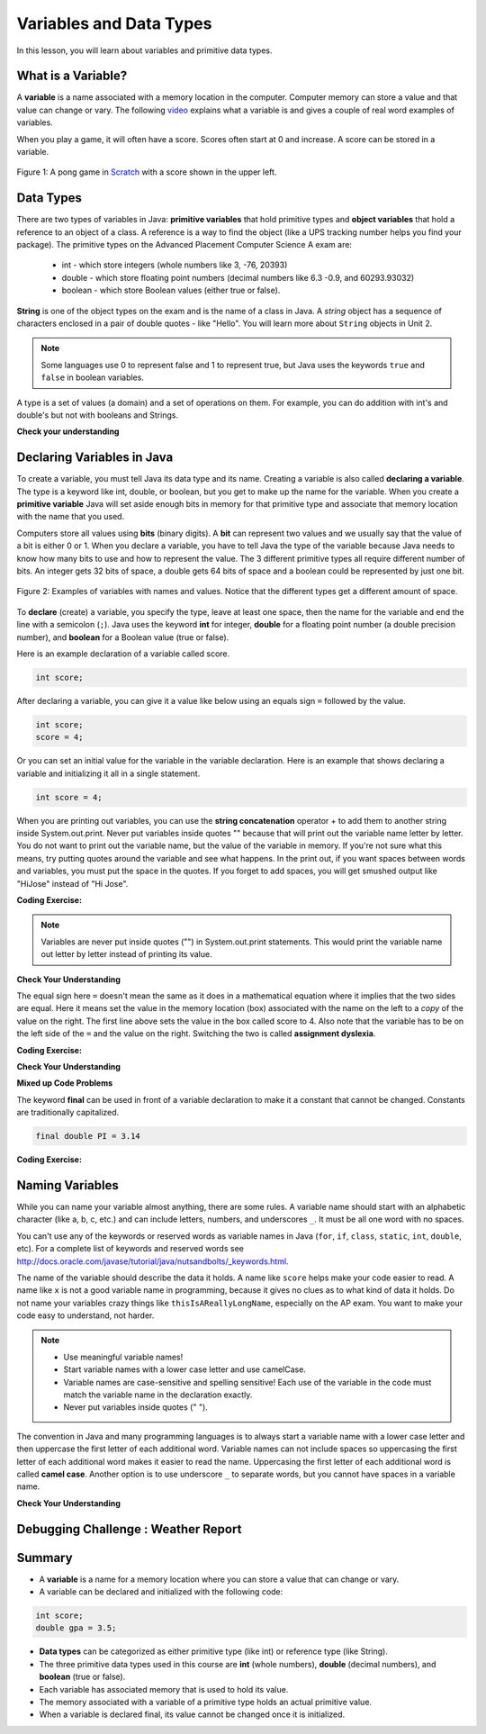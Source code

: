 .. qnum::
   :prefix: 1-3-
   :start: 1
   

.. |CodingEx| image:: ../../_static/codingExercise.png
    :width: 30px
    :align: middle
    :alt: coding exercise
    
    
.. |Exercise| image:: ../../_static/exercise.png
    :width: 35
    :align: middle
    :alt: exercise
    
    
.. |Groupwork| image:: ../../_static/groupwork.png
    :width: 35
    :align: middle
    :alt: groupwork
    
Variables and Data Types
========================

In this lesson, you will learn about variables and primitive data types.

What is a Variable?
-------------------

..	index::
	single: variable

A **variable** is a name associated with a memory location in the computer.  Computer memory can store a value and that value can change or vary. The following `video <https://youtu.be/pHgYlVjagmA>`_ explains what a variable is and gives a couple of real word examples of variables.

.. youtube:: pHgYlVjagmA
    :width: 800
    :align: center


When you play a game, it will often have a score.  Scores often start at 0 and increase.  A score can be stored in a variable.  

.. figure:: Figures/pongScore.png
    :width: 400px
    :align: center
    :figclass: align-center
    
    Figure 1: A pong game in `Scratch <http://scratch.mit.edu>`_ with a score shown in the upper left.

Data Types
----------

..	index::
	single: integer
	single: int
	single: double
	single: boolean
	single: String
	pair: variable; types
	pair: variable; primitive type
	pair: variable; object type
	pair: variable; integer
	pair: variable; floating point
	pair: variable; Boolean
	pair: variable; String

There are two types of variables in Java: **primitive variables** that hold primitive types and **object variables** that hold a reference to an object of a class.  A reference is a way to find the object (like a UPS tracking number helps you find your package).  The primitive types on the Advanced Placement Computer Science A exam are: 

    -  int - which store integers (whole numbers like 3, -76, 20393) 

    -  double - which store floating point numbers (decimal numbers like 6.3 -0.9, and 60293.93032)
    
    -  boolean - which store Boolean values (either true or false). 

**String** is one of the object types on the exam and is the name of a class in Java.  A *string* object has a sequence of characters enclosed in a pair of double quotes - like "Hello".  You will learn more about ``String`` objects in Unit 2. 


.. note:: 

   Some languages use 0 to represent false and 1 to represent true, but Java uses the keywords ``true`` and ``false`` in boolean variables.  

A type is a set of values (a domain) and a set of operations on them. For example, you can do addition with int's and double's but not with booleans and Strings.

|Exercise| **Check your understanding**
   
   
.. mchoice:: q3_1_1
   :practice: T
   :answer_a: int
   :answer_b: double
   :answer_c: boolean
   :answer_d: String
   :correct: b
   :feedback_a: While you could use an int, this would throw away any digits after the decimal point, so it isn't the best choice.  You might want to round up a grade based on the average (89.5 or above is an A). 
   :feedback_b: An average is calculated by summing all the values and dividing by the number of values.  To keep the most amount of information this should be done with decimal numbers so use a double. 
   :feedback_c: Is an average true or false?
   :feedback_d: While you can use a string to represent a number, using a number type (int or double) is better for doing calculations.

   What type should you use to represent the average grade for a course?
   
.. mchoice:: q3_1_2
   :practice: T
   :answer_a: int
   :answer_b: double
   :answer_c: boolean
   :answer_d: String
   :correct: a
   :feedback_a: The number of people is a whole number so using an integer make sense.  
   :feedback_b: Can you have 2.5 people in a household?
   :feedback_c: Is the number of people something that is either true or false?
   :feedback_d: While you can use a string, a number is better for doing calculations with (like finding the average number of people in a household).

   What type should you use to represent the number of people in a household?
   
.. mchoice:: q3_1_3
   :practice: T
   :answer_a: int
   :answer_b: double
   :answer_c: boolean
   :answer_d: String
   :correct: d
   :feedback_a: People don't usually have whole numbers like 7 as their first name. 
   :feedback_b: People don't usually have decimal numbers like 3.5 as their first name.
   :feedback_c: This could only be used if the name was true or false.  People don't usually have those as first names.
   :feedback_d: Strings hold sequences of characters like you have in a person's name.

   What type should you use to hold the first name of a person?
   
.. mchoice:: q3_1_4
   :practice: T
   :answer_a: int
   :answer_b: double
   :answer_c: boolean
   :answer_d: String
   :correct: c
   :feedback_a: While you could use an int and use 0 for false and 1 for true this would waste 31 of the 32 bits an int uses. Java has a special type for things that are either true or false.
   :feedback_b: Java has a special type for variables that are either true or false.
   :feedback_c: Java uses boolean for values that are only true or false.
   :feedback_d: While you can use a string to represent "True" or "False", using a boolean variable would be better for making decisions.  

   What type should you use to record if it is raining or not?
   
.. mchoice:: q3_1_5
   :practice: T
   :answer_a: int
   :answer_b: double
   :answer_c: boolean
   :answer_d: String
   :correct: b
   :feedback_a: The integer type (int) can't be used to represent decimal numbers so you couldn't use it if you had any cents.
   :feedback_b: The double type can be used to represent an amount of money.
   :feedback_c: Java uses boolean for values that are only true or false.
   :feedback_d: While you can use a string to represent the amount of money you have it is easier to do calculations on the numeric types (int or double).

   What type should you use to represent the amount of money you have?
   

Declaring Variables in Java
---------------------------

..	index::
	single: bit
	single: binary digit
	single: declare
	pair: variable; declare
  

To create a variable, you must tell Java its data type and its name.  Creating a variable is also called **declaring a variable**.  The type is a keyword like int, double, or boolean, but you get to make up the name for the variable.  When you create a **primitive variable** Java will set aside enough bits in memory for that primitive type and associate that memory location with the name that you used.   

Computers store all values using **bits** (binary digits).  A **bit** can represent two values and we usually say that the value of a bit is either 0 or 1. When you declare a variable, you have to tell Java the type of the variable because Java needs to know how many bits to use and how to represent the value.  The 3 different primitive types
all require different number of bits.  An integer gets 32 bits of space, a double gets 64 bits of space and a boolean could be represented by just one bit. 

.. figure:: Figures/typesAndSpace.png
    :width: 500px
    :figclass: align-center
    
    Figure 2: Examples of variables with names and values.  Notice that the different types get a different amount of space.

To **declare** (create) a variable, you  specify the type, leave at least one space, then the name for the variable and end the line with a semicolon (``;``). Java uses the keyword **int** for integer, **double** for a floating point number (a double precision number), and **boolean** for a Boolean value (true or false).  

.. .. figure:: Figures/typeName.png
    :width: 100px
    :figclass: align-center
    
    Figure 2: How to Declare a Variable
    
Here is an example declaration of a variable called score.

.. code-block:: java

  int score;
  
After declaring a variable, you can give it a value like below using an equals sign ``=`` followed by the value.

.. code-block:: java

  int score;
  score = 4;
  
Or you can set an initial value for the variable in the variable declaration. Here is an example that shows declaring a variable and initializing it all in a single statement.  

.. code-block:: java

  int score = 4;  

When you are printing out variables, you can use the **string concatenation** operator + to add them to another string inside System.out.print. Never put variables inside quotes "" because that will print out the variable name letter by letter. You do not want to print out the variable name, but the value of the variable in memory. If you're not sure what this means, try putting quotes around the variable and see what happens. In the print out, if you want spaces between words and variables, you must put the space in the quotes. If you forget to add spaces, you will get smushed output like "HiJose" instead of "Hi Jose".  

|CodingEx| **Coding Exercise:** 
 
 
.. activecode:: lcdv2
   :language: java
   
   Run the following code to see what is printed. Then, change the values and run it again. Try adding quotes to variables and removing spaces in the print out statements to see what happens.
   ~~~~
   public class Test2
   {
      public static void main(String[] args)
      {
        int score; 
        score = 0;
        System.out.print("The score is ");
        System.out.println(score);
        
        double price = 23.25;
        System.out.println("The price is " + price);
        
        boolean won = false;
        System.out.println(won);
        won = true;
        System.out.println(won);
        
        String name = "Jose";
        System.out.println("Hi " + name);
      }
   }
   
.. note::
    
    Variables are never put inside quotes ("") in System.out.print statements. This would print the variable name out letter by letter instead of printing its value.
    
    
|Exercise| **Check Your Understanding**
   
.. clickablearea:: var_declare
    :question: Click on all of the variable declarations in the following code.
    :iscode:
    :feedback: Variable declarations start with a type and then a name.  
    
    :click-incorrect:public class Test2:endclick:
    :click-incorrect:{:endclick:
        :click-incorrect:public static void main(String[] args):endclick:
        :click-incorrect:{:endclick:
            :click-correct:int numLives;:endclick:
            :click-incorrect:numLives = 0;:endclick:
            :click-incorrect:System.out.println(numLives);:endclick:
            :click-correct:double health;:endclick:
            :click-incorrect:health = 8.5;:endclick:
            :click-incorrect:System.out.println(health);:endclick:
            :click-correct:boolean powerUp;:endclick:
            :click-incorrect:powerUp = true;:endclick:
            :click-incorrect:System.out.println(powerUp);:endclick:
        :click-incorrect:}:endclick:
    :click-incorrect:}:endclick:
    
.. clickablearea:: var_init
    :question: Click on all of the variable initializations (first time the variable is set to a value) in the following code.
    :iscode:
    :feedback: Variables are initialized using name = value;  
    
    :click-incorrect:public class Test2:endclick:
    :click-incorrect:{:endclick:
        :click-incorrect:public static void main(String[] args):endclick:
        :click-incorrect:{:endclick:
            :click-incorrect:int numLives;:endclick:
            :click-correct:numLives = 0;:endclick:
            :click-incorrect:System.out.println(numLives);:endclick:
            :click-correct:double health = 8.5;:endclick:
            :click-incorrect:System.out.println(health);:endclick:
            :click-correct:boolean powerUp = true;:endclick:
            :click-incorrect:System.out.println(powerUp);:endclick:
        :click-incorrect:}:endclick:
    :click-incorrect:}:endclick:


.. .. figure:: Figures/typeNameValue.png
    :width: 150px
    :figclass: align-center
    
    Figure 3: How to Declare and Initialize the Value of a Variable
    

  


.. .. |Exercise| **Check Your Understanding**

.. .. clickablearea:: var_declar_and_init
    :question: Click on all of the statements that both declare and initialize a variable in one statement.
    :iscode:
    :feedback: Variables are initialized using name = value;  
    
    :click-incorrect:public class Test2:endclick:
    :click-incorrect:{:endclick:
        :click-incorrect:public static void main(String[] args):endclick:
        :click-incorrect:{:endclick:
            :click-correct:int numLives = 0;:endclick:
            :click-incorrect:System.out.println(numLives);:endclick:
            :click-correct:double health = 8.5;:endclick:
            :click-incorrect:System.out.println(health);:endclick:
            :click-correct:boolean powerUp = true;:endclick:
            :click-incorrect:System.out.println(powerUp);:endclick:
        :click-incorrect:}:endclick:
    :click-incorrect:}:endclick:


The equal sign here ``=`` doesn't mean the same as it does in a mathematical equation where it implies that the two sides are equal.  Here it means set the value in the memory location (box) associated with the name on the left to a *copy* of the value on the right. The first line above sets the value in the box called score to 4. Also note that the variable has to be on the left side of the ``=`` and the value on the right.  Switching the two is called **assignment dyslexia**.  
   
|CodingEx| **Coding Exercise:** 

.. activecode:: lcdv3
   :language: java
   
   This is an example of *assignment dyslexia*, when the student has put the value on the left and the declaration on the right side.  Try to fix the following code to compile and run.
   ~~~~
   public class Test3
   {
      public static void main(String[] args)
      {
        int score;
        4 = score; 
        System.out.println(score);
      }
   }
   
|Exercise| **Check Your Understanding**

.. fillintheblank:: fillDecVar1

   Fill in the following: [blank] age = [blank]; to declare age to be an integer and set its value to 5.

   -    :int: Correct.  You typically use whole numbers for ages after age 1.  
        :.*: Remember that Java uses just the first 3 letters of integer
   -    :5: Correct.  You can initialize to a value.  
        :.*: Use 5 in the second blank 
            
.. fillintheblank:: fillDecVar2

   What type should you use for a shoe size like 8.5?  

   -    :^\s*double$: Correct.  Any variable that needs to values after the decimal point should be declared as a double.
        :.*: What type allows for a decimal value  
            
.. fillintheblank:: fillDecVar3

   What type should you use for a number of tickets? 

   -    :^\s*int$: Correct. You can't buy half a ticket so this will be an integer.
        :.*: Use a type that representes whole numbers like 1, 2, 3, etc
            
   
**Mixed up Code Problems**
   
.. parsonsprob:: declareVars1
   :numbered: left
   :adaptive:
   :noindent:

   The following code declares and initializes variables for storing a number of visits, a person's temperature, and if the person has insurance or not.  It also includes extra blocks that are not needed in a correct solution.  Drag the needed blocks from the left area into the correct order (declaring numVisits, temp, and hasInsurance in that order) in the right area.  Click on the "Check Me" button to check your solution.
   -----
   int numVisits = 5;
   =====
   Int numVisits = 5; #paired
   =====
   double temp = 101.2;
   =====
   Double temp = 101.2;  #paired
   =====
   boolean hasInsurance = false;
   =====
   Boolean hasInsurance = false; #paired
   

   
The keyword **final** can be used in front of a variable declaration to make it a constant that cannot be changed. Constants are traditionally capitalized.

.. code-block:: java

  final double PI = 3.14

|CodingEx| **Coding Exercise:** 

.. activecode:: Testfn
   :language: java
   
   Try the following code and notice the syntax error when we try to change the constant PI. Put the comment symbols // in front of that line to remove the error and run it again.
   ~~~~
   public class TestFinal
   {
      public static void main(String[] args)
      {
        final double PI = 3.14;
        System.out.println(PI);
        PI = 4.2; // This will cause a syntax error
      }
   }

Naming Variables
--------------------

..	index::
	pair: variable; names

While you can name your variable almost anything, there are some rules.  A variable name should start with an alphabetic character (like a, b, c, etc.) and can include letters, numbers, and underscores ``_``. It must be all one word with no spaces. 

You can't use any of the keywords or reserved words as variable names in Java (``for``, ``if``, ``class``, ``static``, ``int``, ``double``, etc).  For a complete list of keywords and reserved words see http://docs.oracle.com/javase/tutorial/java/nutsandbolts/_keywords.html.  

The name of the variable should describe the data it holds.  A name like ``score`` helps make your code easier to read. A name like ``x`` is not a good variable name in programming, because it gives no clues as to what kind of data it holds.  Do not name
your variables crazy things like ``thisIsAReallyLongName``, especially on the AP exam. You want to make your code easy to understand, not harder.  

.. note::

    
    - Use meaningful variable names! 
    - Start variable names with a lower case letter and use camelCase. 
    - Variable names are case-sensitive and spelling sensitive! Each use of the variable in the code must match the variable name in the declaration exactly. 
    - Never put variables inside quotes (" ").

..	index::
    single: camel case
	pair: variable; naming convention
	
The convention in Java and many programming languages is to always start a variable name with a lower case letter and then uppercase the first letter of each additional word. Variable names can not include spaces so uppercasing the first letter of each additional word makes it easier to read the name.  Uppercasing the first letter of each additional word is called **camel case**. Another option is to use underscore ``_`` to separate words, but you cannot have spaces in a variable name. 


  
.. activecode:: lcnv1
   :language: java

   Java is case sensitive so ``playerScore`` and ``playerscore`` are not the same.  Run the code below to see the difference.
   ~~~~
   public class Test
   {
      public static void main(String[] args)
      {
        int playerScore = 0; // variable name using camel case
        int playerscore = 1; // this is a different variable
        System.out.println(playerScore);
        System.out.println(playerscore);
      }
   }
   
|Exercise| **Check Your Understanding**
            
.. fillintheblank:: fillName1

   What is the camel case variable name for a variable that represents a shoe size?

   -    :^\s*shoeSize$: Correct.  Start with the first word in all lowercase and uppercase the first letter of each additional word
        :.*: In camel case just appended the words after each other but uppercase the first letter of each word after the 1st word

            
            
.. fillintheblank:: fillName2

   What is the camel case variable name for a variable that represents the top score?

   -    :^\s*topScore$: Correct.
        :.*: In camel case just put the words after each other but uppercase the first letter of each word after the 1st word. 
            
.. .. fillintheblank:: fillName3

   What is the camel case variable name for a variable that represents the last score?

   -    :^\s*lastScore$: Correct.
        :.*: In camel case just put the words after each other but uppercase the first letter of each word after the 1st word.  This would be lastScore


|Groupwork| Debugging Challenge : Weather Report
------------------------------------------------




.. activecode:: challenge1-3
   :language: java

   Debug the following code. Can you find the all the bugs and get the code to run? 
   ~~~~
   public class Challenge1_3
   {
      public static void main(String[] args)
      {
         int temperature = 70.5;
         double radioChannel = 101;
         boolean sunny = 1
         
         System.out.print("Welcome to the weather report on Channel ")
         System.out.println(Radiochannel);
         System.out.print("The temperature today is );
         System.out.println(tempurature);
         System.out.print("Is it sunny today? ");
         System.out.println(sunny);
      }
   }

            

Summary
-------------------

- A **variable** is a name for a memory location where you can store a value that can change or vary.

- A variable can be declared and initialized with the following code:

.. code-block:: java

  int score; 
  double gpa = 3.5;
  
  
- **Data types** can be categorized as either primitive type (like int) or reference type (like String).
- The three primitive data types used in this course are **int** (whole numbers), **double** (decimal numbers), and **boolean** (true or false).
- Each variable has associated memory that is used to hold its value.
- The memory associated with a variable of a primitive type holds an actual primitive value.
- When a variable is declared final, its value cannot be changed once it is initialized.  


